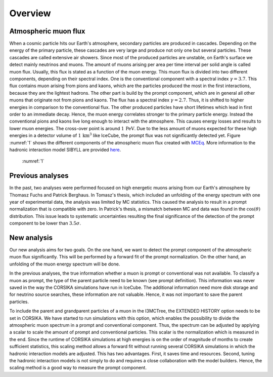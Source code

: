 Overview 
########

Atmospheric muon flux 
+++++++++++++++++++++
When a cosmic particle hits our Earth's atmosphere, secondary particles are produced in cascades. Depending on the energy of the primary 
particle, these cascades are very large and produce not only one but several particles. These cascades are called extensive 
air showers. Since most of the produced particles are unstable, on Earth's surface we detect mainly neutrinos and muons. The amount of 
muons arising per area per time interval per solid angle is called muon flux. Usually, this flux is stated as a function of the muon energy. 
This muon flux is divided into two different components, depending on their spectral index. One is the conventional component with a 
spectral index :math:`\gamma = 3.7`. This flux contains muon arising from pions and kaons, which are the particles produced the most in the 
first interactions, because they are the lightest hadrons. The other part is build by the prompt component, which are in general all 
other muons that originate not from pions and kaons. The flux has a spectral index :math:`\gamma = 2.7`. Thus, it is shifted to higher energies 
in comparison to the conventional flux. The other produced particles have short lifetimes which lead in first order to 
an immediate decay. Hence, the muon energy correlates stronger to the primary particle energy. Instead the conventional pions and kaons 
live long enough to interact with the atmosphere. This causes energy losses and results to lower muon energies. The cross-over point is 
around :math:`1\,\mathrm{PeV}`. Due to the less amount of muons expected for these high energies in a detector volume of 
:math:`1\,\mathrm{km}^3` like IceCube, the prompt flux was not significantly detected yet. Figure :numref:`1` shows the different components of 
the atmospheric muon flux created with `MCEq <https://github.com/afedynitch/MCEq>`_. More information to the hadronic interaction model SIBYLL 
are provided `here <https://arxiv.org/pdf/1806.04140.pdf>`_.

.. figure:: images/mceq_flux.png

    :numref:`1`


Previous analyses 
+++++++++++++++++
In the past, two analyses were performed focused on high energetic muons arising from our Earth's atmosphere by Thomasz Fuchs and Patrick Berghaus. 
In Tomasz's thesis, which included an unfolding of the energy spectrum with one year of experimental data, the analysis was limited by MC statistics. 
This caused the analysis to result in a prompt normalization that is compatible with zero. 
In Patrick's thesis, a mismatch between MC and data was found in the :math:`\cos(\theta)` distribution. This issue leads to systematic uncertainties resulting the 
final significance of the detection of the prompt component to be lower than :math:`3.5 \sigma`.


New analysis 
++++++++++++
Our new analysis aims for two goals. On the one hand, we want to detect the prompt component of the atmospheric muon flux significantly. This 
will be performed by a forward fit of the prompt normalization. 
On the other hand, an unfolding of the muon energy spectrum will be done. 

In the previous analyses, the true information whether a muon is prompt or conventional was not available.  
To classify a muon as prompt, the type of the parent particle need to be known (see prompt definition).  
This information was never saved in the way the CORSIKA simulations have run in IceCube. The additional information need more disk storage
and for neutrino source searches, these information are not valuable. Hence, it was not important to save the parent particles. 

To include the parent and grandparent particles of a muon in the I3MCTree, the EXTENDED HISTORY option needs to be set in CORSIKA. 
We have started to run 
simulations with this option, which enables the possibility to divide the atmospheric muon spectrum in a prompt and conventional component. 
Thus, the spectrum can be adjusted by applying a scalar to scale the amount of prompt and conventional particles. This scalar is 
the normalization which is measured in the end. 
Since the runtime of CORSIKA simulations at high energies is on the order of magnitude of months to create sufficient statistics, 
this scaling method allows a forward fit without running several CORSIKA simulations in which the hadronic interaction models 
are adjusted. This has two advantages. First, it saves time and resources. Second, tuning the hadronic interaction models is not 
simply to do and requires a close collaboration with the model builders. Hence, the scaling method is a good way to measure the prompt component.
